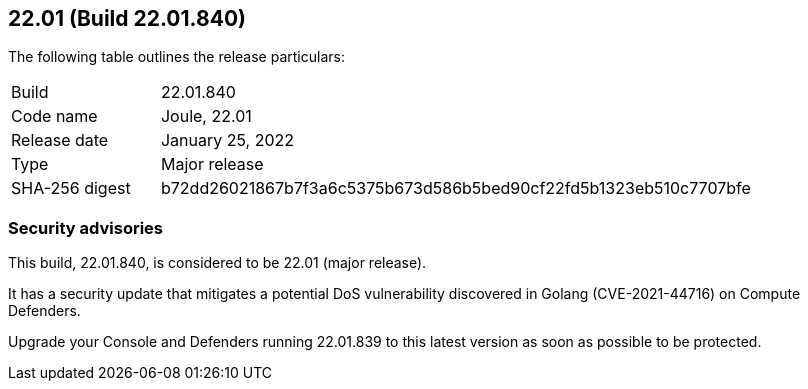 == 22.01 (Build 22.01.840)

The following table outlines the release particulars:

[cols="1,4"]
|===
|Build
|22.01.840

|Code name
|Joule, 22.01

|Release date
|January 25, 2022

|Type
|Major release

|SHA-256 digest
|b72dd26021867b7f3a6c5375b673d586b5bed90cf22fd5b1323eb510c7707bfe
|===

// Besides hosting the download on the Palo Alto Networks Customer Support Portal, we also support programmatic download (e.g., curl, wget) of the release directly from our CDN:
//
// LINK


=== Security advisories

// #35757
This build, 22.01.840, is considered to be 22.01 (major release).

It has a security update that mitigates a potential DoS vulnerability discovered in Golang (CVE-2021-44716) on Compute Defenders.

Upgrade your Console and Defenders running 22.01.839 to this latest version as soon as possible to be protected.
